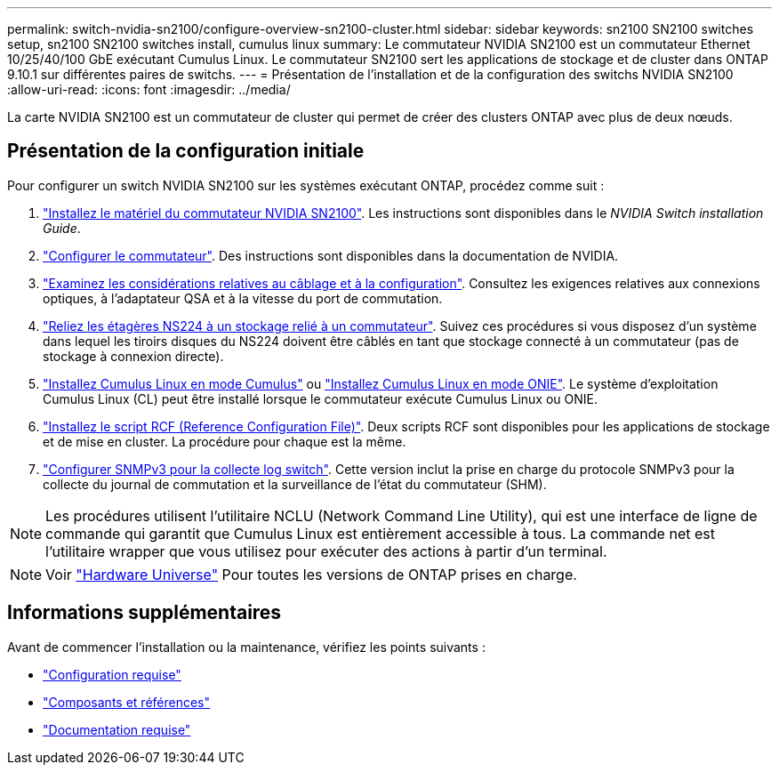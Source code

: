 ---
permalink: switch-nvidia-sn2100/configure-overview-sn2100-cluster.html 
sidebar: sidebar 
keywords: sn2100 SN2100 switches setup, sn2100 SN2100 switches install, cumulus linux 
summary: Le commutateur NVIDIA SN2100 est un commutateur Ethernet 10/25/40/100 GbE exécutant Cumulus Linux. Le commutateur SN2100 sert les applications de stockage et de cluster dans ONTAP 9.10.1 sur différentes paires de switchs. 
---
= Présentation de l'installation et de la configuration des switchs NVIDIA SN2100
:allow-uri-read: 
:icons: font
:imagesdir: ../media/


[role="lead"]
La carte NVIDIA SN2100 est un commutateur de cluster qui permet de créer des clusters ONTAP avec plus de deux nœuds.



== Présentation de la configuration initiale

Pour configurer un switch NVIDIA SN2100 sur les systèmes exécutant ONTAP, procédez comme suit :

. link:install-hardware-sn2100-cluster.html["Installez le matériel du commutateur NVIDIA SN2100"]. Les instructions sont disponibles dans le _NVIDIA Switch installation Guide_.
. link:configure-sn2100-cluster.html["Configurer le commutateur"]. Des instructions sont disponibles dans la documentation de NVIDIA.
. link:cabling-considerations-sn2100-cluster.html["Examinez les considérations relatives au câblage et à la configuration"]. Consultez les exigences relatives aux connexions optiques, à l'adaptateur QSA et à la vitesse du port de commutation.
. link:install-cable-shelves-sn2100-cluster.html["Reliez les étagères NS224 à un stockage relié à un commutateur"]. Suivez ces procédures si vous disposez d'un système dans lequel les tiroirs disques du NS224 doivent être câblés en tant que stockage connecté à un commutateur (pas de stockage à connexion directe).
. link:install-cumulus-mode-sn2100-cluster.html["Installez Cumulus Linux en mode Cumulus"] ou link:install-onie-mode-sn2100-cluster.html["Installez Cumulus Linux en mode ONIE"]. Le système d'exploitation Cumulus Linux (CL) peut être installé lorsque le commutateur exécute Cumulus Linux ou ONIE.
. link:install-rcf-sn2100-cluster.html["Installez le script RCF (Reference Configuration File)"]. Deux scripts RCF sont disponibles pour les applications de stockage et de mise en cluster. La procédure pour chaque est la même.
. link:install-snmpv3-sn2100-cluster.html["Configurer SNMPv3 pour la collecte log switch"]. Cette version inclut la prise en charge du protocole SNMPv3 pour la collecte du journal de commutation et la surveillance de l'état du commutateur (SHM).



NOTE: Les procédures utilisent l'utilitaire NCLU (Network Command Line Utility), qui est une interface de ligne de commande qui garantit que Cumulus Linux est entièrement accessible à tous. La commande net est l'utilitaire wrapper que vous utilisez pour exécuter des actions à partir d'un terminal.


NOTE: Voir https://hwu.netapp.com["Hardware Universe"^] Pour toutes les versions de ONTAP prises en charge.



== Informations supplémentaires

Avant de commencer l'installation ou la maintenance, vérifiez les points suivants :

* link:configure-reqs-sn2100-cluster.html["Configuration requise"]
* link:components-sn2100-cluster.html["Composants et références"]
* link:required-documentation-sn2100-cluster.html["Documentation requise"]

